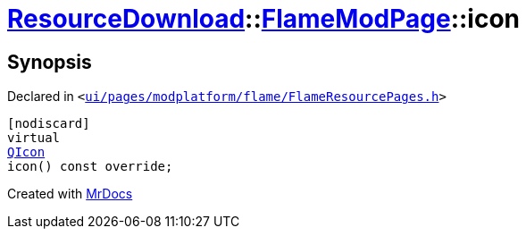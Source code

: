 [#ResourceDownload-FlameModPage-icon]
= xref:ResourceDownload.adoc[ResourceDownload]::xref:ResourceDownload/FlameModPage.adoc[FlameModPage]::icon
:relfileprefix: ../../
:mrdocs:


== Synopsis

Declared in `&lt;https://github.com/PrismLauncher/PrismLauncher/blob/develop/launcher/ui/pages/modplatform/flame/FlameResourcePages.h#L91[ui&sol;pages&sol;modplatform&sol;flame&sol;FlameResourcePages&period;h]&gt;`

[source,cpp,subs="verbatim,replacements,macros,-callouts"]
----
[nodiscard]
virtual
xref:QIcon.adoc[QIcon]
icon() const override;
----



[.small]#Created with https://www.mrdocs.com[MrDocs]#
